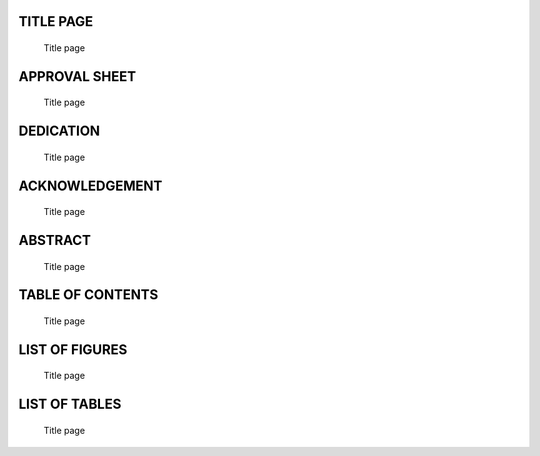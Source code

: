 .. _TIT:

TITLE PAGE
==========

    Title page

.. _APP:

APPROVAL SHEET
==============

    Title page

.. _DED:

DEDICATION
==========

    Title page

.. _ACK:

ACKNOWLEDGEMENT
===============

    Title page

.. _ABS:

ABSTRACT
========

    Title page

.. _TAB:

TABLE OF CONTENTS
=================

    Title page

.. _LISF:

LIST OF FIGURES
===============

    Title page

.. _LIST:

LIST OF TABLES
==============

    Title page

